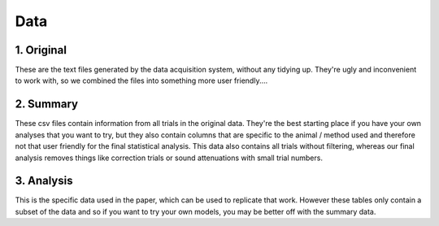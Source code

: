 ===============
Data
===============

--------------
1. Original
--------------
These are the text files generated by the data acquisition system, without any tidying up. They're ugly and inconvenient to work with, so we combined the files into something more user friendly....

---------------
2. Summary
---------------
These csv files contain information from all trials in the original data. They're the best starting place if you have your own analyses that you want to try, but they also contain columns that are specific to the animal / method used and therefore not that user friendly for the final statistical analysis. This data also contains all trials without filtering, whereas our final analysis removes things like correction trials or sound attenuations with small trial numbers.

------------
3. Analysis
------------

This is the specific data used in the paper, which can be used to replicate that work. However these tables only contain a subset of the data and so if you want to try your own models, you may be better off with the summary data.